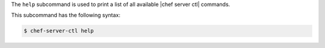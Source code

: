 .. The contents of this file are included in multiple topics.
.. This file describes a command or a sub-command for Knife.
.. This file should not be changed in a way that hinders its ability to appear in multiple documentation sets.


The ``help`` subcommand is used to print a list of all available |chef server ctl| commands. 

This subcommand has the following syntax:

.. code-block:: bash

   $ chef-server-ctl help
